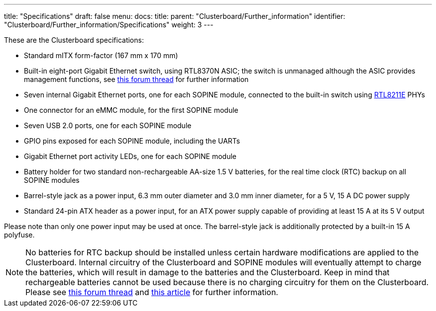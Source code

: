 ---
title: "Specifications"
draft: false
menu:
  docs:
    title:
    parent: "Clusterboard/Further_information"
    identifier: "Clusterboard/Further_information/Specifications"
    weight: 3
---

These are the Clusterboard specifications:

* Standard mITX form-factor (167&nbsp;mm&nbsp;x 170&nbsp;mm)
* Built-in eight-port Gigabit Ethernet switch, using RTL8370N ASIC; the switch is unmanaged although the ASIC provides management functions, see https://forum.pine64.org/showthread.php?tid=13181[this forum thread] for further information
* Seven internal Gigabit Ethernet ports, one for each SOPINE module, connected to the built-in switch using https://datasheet.lcsc.com/szlcsc/Realtek-Semicon-RTL8211EG-VB-CG_C69264.pdf[RTL8211E] PHYs
* One connector for an eMMC module, for the first SOPINE module
* Seven USB 2.0 ports, one for each SOPINE module
* GPIO pins exposed for each SOPINE module, including the UARTs
* Gigabit Ethernet port activity LEDs, one for each SOPINE module
* Battery holder for two standard non-rechargeable AA-size 1.5&nbsp;V batteries, for the real time clock (RTC) backup on all SOPINE modules
* Barrel-style jack as a power input, 6.3&nbsp;mm outer diameter and 3.0&nbsp;mm inner diameter, for a 5&nbsp;V, 15&nbsp;A DC power supply
* Standard 24-pin ATX header as a power input, for an ATX power supply capable of providing at least 15&nbsp;A at its 5&nbsp;V output

Please note than only one power input may be used at once. The barrel-style jack is additionally protected by a built-in 15&nbsp;A polyfuse.

NOTE: No batteries for RTC backup should be installed unless certain hardware modifications are applied to the Clusterboard. Internal circuitry of the Clusterboard and SOPINE modules will eventually attempt to charge the batteries, which will result in damage to the batteries and the Clusterboard. Keep in mind that rechargeable batteries cannot be used because there is no charging circuitry for them on the Clusterboard. Please see https://forum.pine64.org/showthread.php?tid=5849&page=2[this forum thread] and https://ericdraken.com/a64-reset-problem/[this article] for further information.


